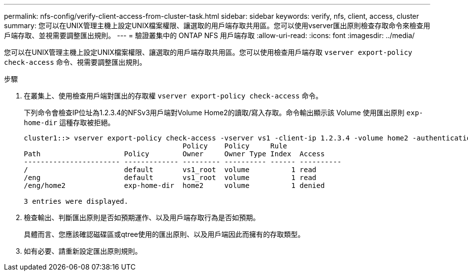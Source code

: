 ---
permalink: nfs-config/verify-client-access-from-cluster-task.html 
sidebar: sidebar 
keywords: verify, nfs, client, access, cluster 
summary: 您可以在UNIX管理主機上設定UNIX檔案權限、讓選取的用戶端存取共用區。您可以使用vserver匯出原則檢查存取命令來檢查用戶端存取、並視需要調整匯出規則。 
---
= 驗證叢集中的 ONTAP NFS 用戶端存取
:allow-uri-read: 
:icons: font
:imagesdir: ../media/


[role="lead"]
您可以在UNIX管理主機上設定UNIX檔案權限、讓選取的用戶端存取共用區。您可以使用檢查用戶端存取 `vserver export-policy check-access` 命令、視需要調整匯出規則。

.步驟
. 在叢集上、使用檢查用戶端對匯出的存取權 `vserver export-policy check-access` 命令。
+
下列命令會檢查IP位址為1.2.3.4的NFSv3用戶端對Volume Home2的讀取/寫入存取。命令輸出顯示該 Volume 使用匯出原則 `exp-home-dir` 這種存取被拒絕。

+
[listing]
----
cluster1::> vserver export-policy check-access -vserver vs1 -client-ip 1.2.3.4 -volume home2 -authentication-method sys -protocol nfs3 -access-type read-write
                                      Policy    Policy     Rule
Path                    Policy        Owner     Owner Type Index  Access
----------------------- ------------- --------- ---------- ------ ----------
/                       default       vs1_root  volume          1 read
/eng                    default       vs1_root  volume          1 read
/eng/home2              exp-home-dir  home2     volume          1 denied

3 entries were displayed.
----
. 檢查輸出、判斷匯出原則是否如預期運作、以及用戶端存取行為是否如預期。
+
具體而言、您應該確認磁碟區或qtree使用的匯出原則、以及用戶端因此而擁有的存取類型。

. 如有必要、請重新設定匯出原則規則。


